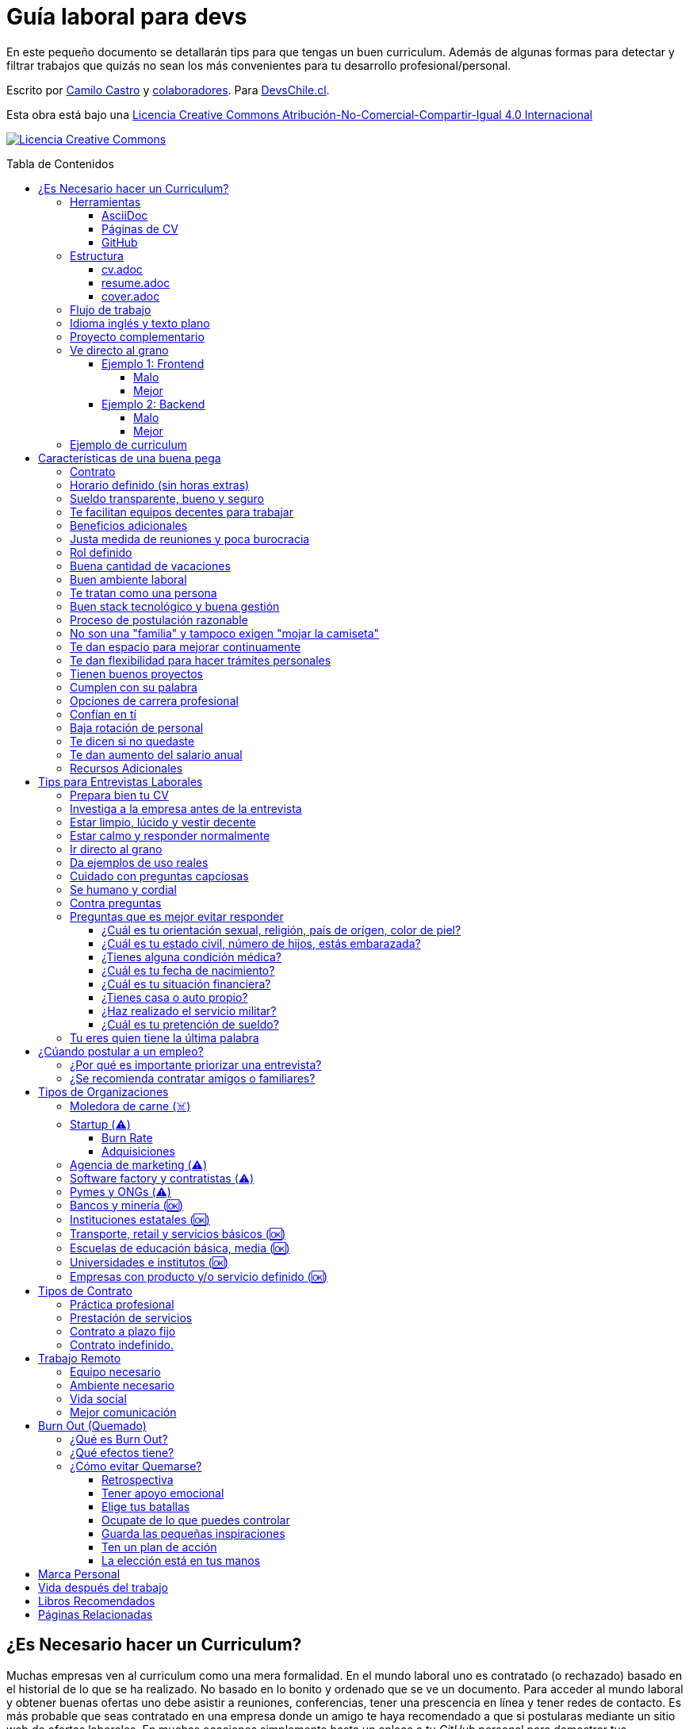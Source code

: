 :toc: macro
:toc-title: Tabla de Contenidos
:toclevels: 99

# Guía laboral para devs

En este pequeño documento se detallarán tips para que tengas un buen curriculum. Además de algunas formas
para detectar y filtrar trabajos que quizás no sean los más convenientes para tu desarrollo profesional/personal.

Escrito por https://ninjas.cl[Camilo Castro] y https://github.com/devschile/guia-laboral/graphs/contributors[colaboradores]. Para https://devschile.cl[DevsChile.cl].

Esta obra está bajo una http://creativecommons.org/licenses/by-nc-sa/4.0/[Licencia Creative Commons Atribución-No-Comercial-Compartir-Igual 4.0 Internacional]

http://creativecommons.org/licenses/by-nc-sa/4.0/[image:https://i.creativecommons.org/l/by-nc-sa/4.0/88x31.png[Licencia Creative Commons]]

toc::[]

## ¿Es Necesario hacer un Curriculum?

Muchas empresas ven al curriculum como una mera formalidad. En el mundo laboral uno es contratado (o rechazado) basado en el historial de lo que se ha realizado. No basado en lo bonito y ordenado que se ve un documento. Para acceder al mundo laboral
y obtener buenas ofertas uno debe asistir a reuniones, conferencias, tener una prescencia en línea y tener redes de contacto. Es más probable que seas contratado en una empresa donde un amigo te haya recomendado a que si postularas mediante un sitio web de ofertas laborales. En muchas ocaciones simplemente basta un enlace a tu _GitHub_ personal para demostrar tus capacidades. Sin embargo,  al tener un documento con un formato correcto y con los datos apropiados aumentas tus probabilidades de destacar frente a otros postulantes.

### Herramientas

Se recomiendan las siguientes herramientas para simplificar el proceso de elaboración de un curriculum.

#### AsciiDoc

Para elaborar estos documentos se recomienda https://asciidoctor.org[AsciiDoc]. Un formato similar a https://guides.github.com/features/mastering-markdown/[Markdown] pero con mayor cantidad de funciones, por ejemplo la generación de una tabla de contenidos automática.

#### Páginas de CV

https://resume.io/[Resume.io], https://www.resumebuilder.com[Resume Builder], https://cvcompiler.com/[CV Compiler], https://novoresume.com/[NovoResume], son sitios web para elaborar curriculums vistozos y coloridos. Es recomendado como un complemento para estos documentos.

Además si deseas herramientas open source puedes probar https://github.com/jsonresume[JSONResume], https://github.com/AmruthPillai/Reactive-Resume[Reactive Resume] o https://github.com/welovedevs/react-ultimate-resume[React Ultimate Resume].

#### GitHub

Facilita la edición y control de versiones de los documentos. Es recomendable que hagas `fork` de este repositorio y lo configures como privado para su posterior edición. Aunque igualmente puedes utilizar otro proveedor o tener un repositorio local. Lo importante es tener los documentos bajo control de versiones.

### Estructura

Para elaborar un curriculum se recomiendan diversos archivos separados por su contexto y función. Los siguientes son las recomendaciones básicas, pero puedes adaptarlo a tus necesidades.

#### cv.adoc

Este archivo es el principal, contiene toda la información de tu experiencia profesional, todo trabajo, evento, certificación, entre otros en que hayas participado debe estar aquí. Debe contener una tabla de contenidos y ser actualizado periódicamente (normalmente a fin de cada mes) incluyendo lo más detallado posible las actividades que haz realizado. Este es el documento maestro que debe ser usado para generar los otros documentos. Esto debe ser por que la memoria es frágil y es conveniente tener una referencia detallada de todo lo realizado para poder explicar mejor los logros alcanzados en el momento de una entrevista.

Para elaborar una tabla de contenidos automática puedes usar:

```adoc
:toc: macro
:toc-title: Tabla de contenidos
:toclevels: 99

# Título del documento

toc::[]

## Sección 1
### Sección 1-a
#### Sección 1-a-b

```

#### resume.adoc

Este archivo es un pequeño resumen del `cv.adoc`. Debe ser adaptado según el trabajo al que se postula. Incluir solamente las actividades relevantes. Se debe actualizar cuando sea necesario. Se recomienda crear un archivo dependiendo del área que se quiera destacar. Por ejemplo un resumen orientado a trabajos para desarrollador iOS puede ser `resume-ios.adoc`. Copiar y pegar la información `cv.adoc` que se necesite y resumirla. Debe contener mínimo una y máximo tres páginas. El Número ideal es de dos páginas.

#### cover.adoc

Este archivo es una referencia personal. Incluye un perfil de lo que buscas como profesional y como podrías aportar a la empresa a la que postulas. Ayuda a las personas que te entrevistarán a determinar si eres un candidato que encaje en su cultura empresarial. Se recomienda tener un `cover.adoc` general y luego crear archivos separados para la empresa que se quiera postular (Ejemplo: `cover-empresa1.adoc`). Se debería investigar los proyectos en que la empresa ha participado y cómo las habilidades que tienes podrían ser usadas para proyectos similares futuros.

### Flujo de trabajo

Muchas personas prefieren utilizar sistemas como https://www.linkedin.com/[Linkedin] o un simple documento `pdf` para elaborar su curriculum. Puede que sean útiles para personas no técnicas, pero si tu tienes las habilidades necesarias para utilizar _Github_, entonces puedes beneficiarte de las herramientas nombradas anteriormente.

El flujo seguiría una serie de pasos similares a lo siguiente: 

. El primero es actualizar el archivo `cv.adoc` constantemente. 
. Al momento de querer cambiar de empresa o proyecto es cuando se debe crear o actualizar el archivo `resume.adoc` y `cover.adoc`. 
. Finalmente se pueden utilizar el comando `$ asciidoctor-pdf cv.adoc` para generar un archivo `pdf` entregable.
. Si se desea se puede actualizar _LinkedIn_ o _Resume.io_ para obtener un formato distinto al posible con _AsciiDoc_.

La utilización de _LinkedIn_ o _Resume.io_ es totalmente opcional, aunque recomendable, para poder tener la información disponible en diferentes formatos o redes sociales.

### Idioma inglés y texto plano

¿Por qué privilegiar texto plano e inglés?. Principalmente por que algunas empresas (normalmente del primer mundo) utilizan herramientas automatizadas para filtrar las postulaciones de los candidatos. Se espera enviar una versión en `pdf` y una versión en texto plano. Utilizando `asciidoc` podemos cumplir ambos formatos fácilmente. El inglés es el idioma que reina el mundo de las tecnologías por lo que tu curriculum debe estar en inglés.

Asegúrate siempre de que algún amigo revise la redacción, gramática y ortografía de tu curriculum antes de enviarlo. Este es un documento que debe ser lo más profesional, pulcro y bien redactado posible.

### Proyecto complementario

Una buena forma de demostrar tus habilidades es elaborar un proyecto personal. En este proyecto personal puedes crear algo común como un sistema de contabilidad, gestión de tareas o bugs, calendario o similares. De esta forma en la entrevista 
puedes mostrarlo y explicar su funcionamiento y por que razón tomaste las decisiones (por que usar tecnología 'x' y no 'z') en su elaboracion. Se recomienda subir el código a *GitHub* y subir un demo del proyecto en forma de aplicación utilizable o al menos un video referencial. 

### Ve directo al grano

Las siguiente recomendación está basada en este https://dev.to/caroso1222/please-stop-doing-this-in-your-resume-2mga[excelente post de dev.to].

Evita rellenar con palabrería innecesaria. Esto puede aplicar a todo, pero en especial medida a tu resumen ejecutivo. El primer párrafo debería decir todo sobre ti en 10 segundos o menos. Destaca que es lo que te hace diferente del resto.

En el papel todos son carismáticos, todos son buenos trabajando en equipo, todos pueden escribir y hablar bien, todos son eficientes y organizados. Cada desarrollador le gusta aprender cosas nuevas. No malgastes el tiempo del lector en verborrea que dice nada sobre tus características únicas.

#### Ejemplo 1: Frontend

##### Malo

> Proactive Frontend developer with a passion for learning new things. Strong team player, highly proactive and very process-oriented engineer. Experienced with Vue and React. Respectful and with great written and communication skills.

##### Mejor

> Frontend developer with experience building client-side webapps on React and Vue. Obsessed for impact, I've shipped under 10 robust React applications for thousands of users worldwide. Backend enthusiast with intermediate knowledge in API design (2 deployed APIs on NodeJS). Occasional tech blogger with more than 10k reads a month. Passionate for pixel-perfect frontend apps.

#### Ejemplo 2: Backend

##### Malo

> Experienced backend developer with great teamwork skills. Problem solver and decision maker with good verbal communication abilities. Experience building apps with Rust and Go. Self-motivated and passionate for making positive impact.

##### Mejor

> Backend developer with 10 years of experience building applications in Rust and Go. Specialized in fault-tolerant, highly-reliable systems. I’ve deployed services in AWS and Azure which scaled to +10 million requests per month. Open source contributor with 300 stars across 6 repositories. Occasional speaker in tech conferences.

Más ejemplos en https://carlosroso.com/please-stop-doing-this-in-your-resume/[Carlos Roso.com]

### Ejemplo de curriculum

Aca esta un _CV_ que te puede servir como referencia para tener un buen formato de curriculum. Es de https://en.wikipedia.org/wiki/Tarah_Wheeler[Tarah Wheeler Van Vlack], una experta en ciber seguridad.

https://user-images.githubusercontent.com/292738/66255233-b8cb1a00-e757-11e9-96f8-7c924417cf2c.png[Ver Imagen de CV Completa] 


## Características de una buena pega

Existen muchas ofertas laborales. Para tener la mejor experiencia posible fíjate en las siguientes características.

### Contrato

Te dan contrato. Aunque sea a plazo fijo. Existen muchas pegas que te piden solo boleteo. Un contrato te protege a ti 
y al empleador. Si por alguna razón no te dan contrato, pide que cualquier cosa que te ofrezcan sea por escrito en un 
correo con acuse de recibo. Esto es para tener pruebas en caso de recurrir a la inspección del trabajo.

### Horario definido (sin horas extras)

Tienen un horario que se respeta. Hay empresas que esperan a que se trabaje por objetivos y cosas por el estilo que pueden alargar las horas del día.

Algunas empresas quizás incluyan en tu contrato el famoso https://www.dt.gob.cl/portal/1628/w3-article-60063.html[Artículo 22 del Código del Trabajo] para hacer que tengas horas extras no remuneradas. Se entiende que a veces se puede quedar un rato adicional para no perder el hilo de la tarea, pero si se llega a tener constantemente maratones es un mal signo.

El _Artículo 22_ simplemente define que puedes trabajar desde https://es.wikipedia.org/wiki/Chimbarongo[Chimbarongo] si lo deseas y de 5 AM a 13 PM si es que es más adecuado para cumplir la labor. Es decir, simplemente te da la posibilidad de cumplir la cantidad de horas semanales establecidas en el contrato con libertad de horario y lugar, sin tener que firmar un libro de asistencias. Algunas empresas abusan de esto exigiendo llegar temprano, pero haciendose los larris a la hora de salida. Si ya cumpliste la cuota semanal de horas pactadas en el contrato, no tienes la obligación de quedarte más tarde. Si te exigen horas extras deberían ser remuneradas adecuadamente (por lo menos el 1.5+ del valor normal por hora). 

Puedes leer este artículo del diario https://elpinguino.com/noticias/135584/Desconocimiento-del-empleador-vulnera-los-derechos-laborales["El Pingüino" de Punta Arenas sobre el _Artículo 22_].

> La falta de instrucción acerca del _Artículo 22_ del Código del Trabajo, por parte de empleadores y trabajadores, decanta en una vulneración de los derechos de estos últimos, que no se denuncia. Caldo de cultivo para que empresarios la utilicen con la intención de no pagar horas extras, ni excesos en la jornada de trabajo.

Los horarios usualmente son de 8 a 9 horas (45 horas semanales máximo). Con alguno de estos formatos (hora almuerzo incluida).

- 8:30 - 17:30 hrs. (Normalmente en pegas del gobierno)
- 9:00 - 18:00 hrs. (El usual)
- 9:00 - 19:00 hrs. (El más exigente)
- 9:00 - 17:00 hrs. (Excelente).
- 11:00 - 17:00 hrs. (Best. Life First).

Los días de la semana son de Lunes a Viernes (5 días). Si te obligan a trabajar sábado (6 días) consideralo una bandera roja (red flag). Hay algunas buenas pegas que solo te hacen trabajar 4 días (te pagan 5), ya que el quinto día lo puedes usar para hacer trámites (como ir al médico), estudiar o simplemente como un fin de semana más largo (y tener mejor descanso para ser más productivo).

Existe un movimiento llamado https://github.com/996icu/996.ICU/blob/master/i18n/es_MX.md["996 UCI (Unidad de Cuidados Intensivos)" (_996 ICU_)]. Debido a algunas empresas adoptaron un horario que empieza a las 9 horas y termina a las 21 horas (9 de la tarde), 6 días por semana. Esto claramente es un abuso y no deberías permitir horarios como esos en tu contrato. 

Puedes leer este artículo de https://www.genbeta.com/desarrollo/cultura-996-startups-chinas-a-programadores-workaholic[GenBeta] respecto al tema.

> A pesar de los estudios que muestran que pasar más horas en el trabajo no mejora ni la productividad ni la creatividad, los mitos sobre el trabajo extremo siguen triunfando entre esa élite de expertos en tecnología.
> Por el otro lado, nos encontramos que los programadores cansados, trabajando fuera de su horario laboral, son un auténtico problema al desarrollar un trabajo más descuidado y menos concentrado. Pueden introducir errores más frecuentemente y sus soluciones son más costosas de arreglar. 

También https://academic.oup.com/aje/article/169/5/596/143020[este estudio] y este post de https://signalvnoise.com/posts/902-fire-the-workaholics[David Heinemeier Hansson].

> Los trabajadores que dedican 12 o más horas acabarán quemándose pronto. Nadie puede soportar ese ritmo sin sufrir mental o físicamente. Probablemente, todo ello ocurrirá en el peor momento, tanto para el individuo como para la compañía. Por ello es necesario una cultura fuerte a nivel de compañía para equilibrar la vida laboral y personal.

### Sueldo transparente, bueno y seguro

Muchas ofertas laborales no incluyen sueldo por que desean pagar menos, tratando de encontrar personas con poca experiencia que no sepan como negociar. Busca ofertas con un sueldo definido y claro, de esta forma podrás comparar con otras ofertas
y definir si es suficiente para tus necesidades y expectativas. También debe ser claro las fechas de pago, hay empresas que no tienen seguridad de cuándo te pagarán ni en qué condiciones.

Las modalidades de pago usualmente son mensual, quincenal o semanal (la mejor, estilo USA). Si se comprometen a pagar en una fecha y no lo cumplen, no debería pasar más de una semana para que paguen. Caso contrario es mejor buscar una empresa más predecible con los pagos. Las deudas, el arriendo, las cuentas de gastos básicos necesitan pagarse y no te esperarán si no tienes dinero. Esto puede pasar normalmente en Startups que dependen de inversionistas para tener fondos y que no te puedan asegurar una fecha predecible.

Un sueldo de una buena pega promedia los _$2.000 USD_ o más (sobre un millón de pesos chilenos) en Santiago.

### Te facilitan equipos decentes para trabajar

Algunas empresas esperan a que tu traigas tu computador para trabajar. Esto es viable solo si en el contrato se especifica que ellos se harán cargo por si el equipo sufre daños, hurto o similares en el recorrido de pega - casa, casa - pega y además incluya un bono por fatiga de material en el sueldo. Cada empresa debe facilitar un equipo con características decentes para trabajar, no una máquina lenta que apenas pueda correr windows 10.

### Beneficios adicionales

No es obligatorio pero que ofrezcan beneficios como salud, plan dental, gimnasio, educación, convenios, entre otros. Da a entender que la empresa desea que sus colaboradores esten bien y contentos.

### Justa medida de reuniones y poca burocracia

Las reuniones y el papeleo deberían estar controlados a un nivel razonable. Tener un exceso de reuniones (y en algunos casos muchas veces en el mismo día) puede afectar tu nivel de productividad. Si tu labor es mas técnica que gestión, tu cantidad y duración de reuniones debería ser relativamente liviana en el día y la semana.

### Rol definido

Muchas empresas buscan a un maestro chasquilla que haga de todo un poco. Principalmente para ahorrarse el tener que contratar a más de una persona para distintos roles. Que tu puedas y tengas conocimientos en distintas áreas no significa que la empresa
pueda ahorrar dinero al darte mayor responsabilidad. Por lo menos que el sueldo sea acorde al nivel de responsabilidad que tendrás. De preferencia que el trabajo que debas realizar sea dentro de tus capacidades y que te sea beneficioso para tu desarrollo profesional. Se estratégico y no hagas trabajos que no te sirvan personal o profesionalmente.

image:https://user-images.githubusercontent.com/292738/76155776-be92a600-60cf-11ea-8943-3434d4516c3f.png[Bruce Lee]

### Buena cantidad de vacaciones

Dos semanas es muy poco. Procura obtener una buena cantidad de días para descanso.

### Buen ambiente laboral

Un ambiente laboral adecuado es donde puedas estar tranquilo trabajando y ser productivo. Si tienes el infortunio de estar en una Open Office (Oficina Abierta) por lo menos que te faciliten espacios para trabajar concentrado sin distracciones. 

Hay empresas que les gusta realizar actividades para "team building". Como peleas de pistolas nerf, bailes coreografiados a mitad de la jornada, tener la oficina llena de juguetes o videojuegos (que en algunas nadie usa por que si lo hacen los miran feo), etc. 

Cada empresa esta en su derecho de realizar las cosas como mejor consideren, pero si luego te amonestan ya que te atrasaste porque te obligaron a ir a la charla motivacional, el asunto se convierte en una piedra que te impide realizar bien tu labor.

No deberías ser obligado a participar en eventos de empresa sin sentido, o tengan un código de vestimenta donde requieran usar ropa con la marca de la empresa. Participa solamente si puedes y quieres.

Si es posible pasa un rato en sus oficinas y ve si el ambiente laboral es compatible con lo que tu esperas y quieres. De preferencia que exista una modalidad remota para que puedas liberarte del requisito de viajar todos los días.

### Te tratan como una persona

Empresas donde tus ideas van a parar a */dev/null*, o que la química entre colegas no es la más adecuada, deberían ser omitidas. Procura que la empresa tenga canales de retroalimentación donde puedas ser escuchado y tus camaradas sean respetuosos de tu individualidad y características únicas.

### Buen stack tecnológico y buena gestión

Utilizan metodologías y tecnologías modernas, además de buenas prácticas de gestión de proyectos. Existen empresas que utilizan tecnologías o metodologías ultra viejas que muy pocos usan en la actualidad. Participar en proyectos con viejas herramientas puede causar de que no obtengas el developer experience (DX) que las nuevas ofrecen. Además pueden tener un código legacy importante que no sea el más ordenado o documentado para trabajar. La principal desventaja es que pierdes el potencial de aprender nuevas y mejores herramientas para resolver los problemas.

Si la empresa utiliza buenas prácticas de gestión de proyectos no habría necesidad de horas extras. Si no gestionan bien sus proyectos habrá un caos y estrés generalizado. 

Procura que la empresa tenga un eco-sistema ordenado, moderno y que te provoque felicidad trabajar en esas condiciones y con esas tecnologías y metodologías.

### Proceso de postulación razonable

Puede que algunas empresas tengan un proceso de selección muy elaborado, con distintas fases y entrevistas tanto técnicas como psicológicas. Algunas empresas incluso usan sistemas como pruebas de pizarrón. Lo importante es que sea razonable en términos de tiempo y esfuerzo necesario.

Una modalidad usada en algunos lados es solicitar la elaboración de un proyecto pequeño. Este proyecto no debería tomar más allá de un par de horas (si es que es para la casa) o un par de minutos (si es que es presencial). Cuidado con algunas empresas que utilizan estos proyectos como una forma económica de crear sus productos.

### No son una "familia" y tampoco exigen "mojar la camiseta"

Las empresas que utilizan el concepto de _"familia"_ para describir a su organización, son peligrosas. Una familia no tiene contratos, sueldos ni horarios definidos. Una familia tiene vínculos afectivos que van más allá de simple colaboración laboral. Para tu familia y tus seres queridos tu puedes llegar a realizar sacrificios por lograr un objetivo que los beneficie. Evita empresas que se definan como una familia, por que puede que te engañen para que trabajes más allá de lo acordado en el contrato y realices sacrificios que puedan afectar negativamente a tus seres queridos.

Si te piden _"mojar la camiseta"_ y similares, es una gran advertencia de que la empresa puede ser super tóxica. Uno debe realizar su labor lo mejor posible dentro de los límites establecidos como razonables y dentro del contrato. La empresa nunca "mojará la camiseta" por tí, si llegan tiempos de vacas flacas no dudará en cortar cabezas para ahorrar dinero.

### Te dan espacio para mejorar continuamente

Te dan espacio para que puedas asistir a eventos, capacitaciones u otras iniciativas para que seas mejor profesional. No es necesario que te financien las cosas pero por lo menos que sean lo suficientemente flexibles para compatibilizar las actividades trabajo - desarrollo personal/profesional.

### Te dan flexibilidad para hacer trámites personales

Si tienes que cumplir con horario de oficina y debes asistir a una, muchas veces se tendrá que hacer algún trámite o reunión especial que deba ser realizada en "horarios de oficina". La empresa debería ser lo suficientemente flexible para acomodarse a estos compromisos personales.

### Tienen buenos proyectos

Hay empresas que aceptan cualquier tipo de proyecto, no importando si son éticamente cuestionables o poco factibles técnica o económicamente. Si el proyecto que te encontrarás realizando se convierte en una https://en.wikipedia.org/wiki/Death_march_(project_management)[Marcha de la muerte], no te sirve para seguir creciendo profesionalmente, o no es compatible con tu postura ética - moral, procura salir de ahí lo más pronto posible.

Hay proyectos que se realizan y sus productos o servicios nunca son utilizados realmente. Esto afecta negativamente la moral de las personas por que todo su tiempo y esfuerzo se percibe como desaprovechado. Si constantemente te encuentras realizando proyectos que al final son desechados o poco aprovechados, quizás es mejor buscar un lugar nuevo donde exista una real retribución e impacto para tus esfuerzos.

### Cumplen con su palabra

Procura que cualquier oferta o promesa que se realice durante tu estadía dentro de la empresa sea cumplida. Muchas veces ofrecen aumento de sueldo, días libres o alguna cosa como una pizza, para luego olvidarse y aplicar https://en.wikipedia.org/wiki/Gaslighting[Gaslighting]. Si la oferta es importante siempre pide correo con acuse de recibo para tener respaldo y así evitar cualquier malentendido u olvido.

### Opciones de carrera profesional

En la antigüedad las personas trabajaban en una sola empresa durante muchos años, incluso jubilándose o heredando el puesto de trabajo a la siguiente generación de su familia. Hoy en día la situación en más volátil y tener un mismo empleo por varios años (más de dos) es poco usual. De todas formas hay empresas que ofrecen un trayecto de carrera profesional donde se puede escalar y realizar labores con mayor responsabilidad (y remuneración). Esta situación no es para todos los gustos, pero si deseas tener un trabajo estable por largo tiempo, que la empresa te permita subir en la jerarquía con los años, te de capacitación y estabilidad laboral, es atractivo para algunos.

De todas formas siempre es recomendable tener un plan B, teniendo una pequeña empresa o alguna forma de ingreso que no dependa de un solo empleador, ya que las condiciones del mercado o gerencia pueden cambiar brúscamente y eso signifique tu despido.

### Confían en tí

No te hacen https://en.wikipedia.org/wiki/Micromanagement[Micromanagement]. Confían en tu criterio para tomar decisiones sobre cómo resolver mejor los problemas y tareas. También sobre tus habilidades para ordenar tus tiempos y cumplir los objetivos pactados.

### Baja rotación de personal

Si notas que las personas vienen y se van muy seguido. Tienen una alta rotación. Esto son indicadores de un ambiente perjudicial. Las buenas empresas tienen personas que han estado en su cargo por mucho tiempo, incluso varios años, ya que sienten que es un buen lugar para trabajar.

### Te dicen si no quedaste

Algunas empresas aplican https://en.wikipedia.org/wiki/Ghosting_(relationships)[Ghosting] después de postular. Es decir no sabes si quedaste o no, pierdes todo contacto con ellos. Esto es perjudicial para las personas ya que pueden emocionalmente ser afectadas o rechazar otras oportunidades esperando la respuesta. Lo ideal es que la empresa te de un plazo razonable de espera para saber si fuiste seleccionado para el puesto de trabajo y te avise apropiadamente si no quedaste. Como norma general si no recibes respuesta después de una semana de postular, asume que no quedaste y se debe buscar una mejor empresa.

### Te dan aumento del salario anual

Aumentan tu salario para acomodarse al https://www.ine.cl/estadisticas/economia/indices-de-precio-e-inflacion/indice-de-precios-al-consumidor[Índice de Precios al Consumidor] de cada año (o mejor). En promedio la inflación sube un 3% cada año. Lo que significa que puedes comprar menos cosas por la misma cantidad de dinero. Si tu salario no se ajusta con la inflación, quiere decir que cada año tu trabajo vale menos. Ten en consideración esto al momento de firmar el contrato.

### Recursos Adicionales

https://dev.to/cubiclebuddha/4-signs-your-job-is-beyond-repair-341h?utm_source=additional_box&utm_medium=internal&utm_campaign=regular&booster_org=[4 signos de que tu trabajo se pudrió].

## Tips para Entrevistas Laborales

En la https://beerjs.cl/santiago[Beer.JS Santiago] de Octubre del 2019, *Jorge Epuñan* nos compartió sus tips para entrevistas laborales. Pueden verlo acá (Comienza en el minuto 32). https://youtu.be/wB79gsTfmZY?t=1976[Video de BeerJS Santiago Octubre 2019]. https://www.beerjs.cl/santiago/oct2019/[Presentación].  https://github.com/beerjs/santiago/issues/88[GitHub].

### Prepara bien tu CV

Sigue las instrucciones mencionadas al principio de este documento y elabora un curriculum enfocado al trabajo que deseas realizar. La idea no es mandar un curriculum genérico, si no uno específico y focalizado.

### Investiga a la empresa antes de la entrevista

Haz una pequeña investigación sobre la empresa antes de asistir a la entrevista. Responde a estas preguntas: ¿Qué hacen?, ¿Desde cuándo existen?, ¿Cuál es su historia y evolución?, ¿Qué productos tienen y que cosas más te llaman la atención sobre estos?. 

También lograr conseguir un contacto que te pueda dar mayor información sobre la vida dentro de la empresa. Preguntar sobre el ambiente laboral, si estan cansados, el manejo de proyectos, si son consecuentes con lo que dicen en la oferta laboral.

Lo importante es conocer la empresa para determinar si eres compatible y deseas estar trabajando ahí. Quizás la empresa tuviese mala reputación en la antigüedad, pero afortunadamente han cambiado para mejor. Solo lo sabrás si haces una investigación apropiada.

### Estar limpio, lúcido y vestir decente

No es necesario ir super formal (a menos que la empresa lo requiera). Procura ir ordenado y limpio, con ropa que usarías normalmente en tu día a día. La recomendación es semi formal para ir a la segura, pero eso dependerá de cada uno.

Si la entrevista es online procura estar limpio, ordenado y vestido como si estuvieras presencial. 

La imagen personal si bien no es un factor decisivo, si ayuda en los momentos de la entrevista. Esta más que claro añadir que se debe estar sin sustancias como alcohol, drogas u olores fuertes (como el cigarro) en el momento de la entrevista. Si por ejemplo tienes una medicación que causa somnolencia o alguna alteración notable, es mejor que programes la entrevista cuando no estes afectado por esos medicamentos.

### Estar calmo y responder normalmente

Hablar muy rápido y estar nervioso no ayuda a comunicar bien tus ideas. Esto puede jugar en contra por lo que intenta transmitir seguridad y tranquilidad al momento de hablar. Puedes intentar realizar una meditación y ejercicios de respiración para lograr relajarte antes del momento de conversar.

Si es en otro idioma como Inglés, procura modular apropiadamente para que se entienda lo más bien posible. Evita utilizar palabras inventadas, trata de usar algun sinónimo o describir lo que hace, si no sabes que palabra usar.

Lo importante es que te puedan entender.

### Ir directo al grano

No te des vueltas al contestar una pregunta. Responde lo que te preguntaron de forma sucinta. Dar demasiados detalles puede que te quite tiempo de temas más importantes.

### Da ejemplos de uso reales

Si te preguntan sobre alguna tecnología, puedes contar alguna experiencia personal dónde fue usada y tengas una opinión más cercana al mundo real. Con eso puedes demostrar experiencia y proactividad.

### Cuidado con preguntas capciosas

Son preguntas no relacionadas al rubro que están enfocadas a sacarte de tu zona de confort. Idealmente para evaluar tus capacidades de adaptarte a situaciones nuevas o algún otro tipo de medición de habilidades blandas.

Ejemplo: ¿Cómo se llama mi abuelita?. Para responder a esta pregunta habría que realizar preguntas investigativas como: ¿Paterna o materna?, ¿Cúales son tus apellidos? y ese tipo de cosas para evaluar tus capacidades cognitivas y de resolución de problemas.

### Se humano y cordial

Responder todo de forma fría, cortante o simplemente falto de calor humano, no te suma muchos puntos. Intenta contar alguna anécdota (relacionada) o ser lo más cercano y cordial posible.

### Contra preguntas

Como haz realizado tu labor investigativa puedes hacer preguntas para saber un poco más de la empresa. Normalmente relacionadas al negocio más que a lo técnico. Ejemplos: ¿Cómo es el modelo?, ¿Cómo generan ingresos?, ¿Cuál fue el ingreso neto del último período contable?, ¿Cuántos son en el equipo dev, cómo se organizan?, ¿Qué clientes tienen?. Todo eso te va a hacer una mejor idea de adonde podrías llegar y si aceptarías el empleo. 

Pregunta sobre cómo funciona todo el proceso, cuántos pasos son y cuánto tomaría en tiempo total.

### Preguntas que es mejor evitar responder

Durante la entrevista te pueden hacer preguntas un poco incómodas y rozando la ilegalidad. Ten en consideración que cualquier información personal que entregues puede ser usada para perjudicarte a nivel de sueldo, contrato o alguna otra arista. Evita dar información que la empresa pueda usar para discriminarte por motivos no relacionados a la capacidad de desarrollar la labor.

#### ¿Cuál es tu orientación sexual, religión, país de orígen, color de piel?

Demasiado personal. No debería importar para realizar el trabajo.

#### ¿Cuál es tu estado civil, número de hijos, estás embarazada?

Tampoco debería importar para realizar la labor. Este tipo de información solo se debería conversar al momento de firmar el contrato si es que existen beneficios para cargas familiares. Algunas empresas pueden discriminar a personas casadas y con hijos por que puede indicar que no estarán dispuestos a trabajar horas extras ya que tienen asuntos más importantes como atender a su familia.

#### ¿Tienes alguna condición médica?

Las condiciones médicas son asuntos privados. Si estas lo suficientemente saludable para ejercer la labor, no debería haber problemas. Si existe algún beneficio que te ayude con tu condición entonces puedes dar esa información después de firmar el contrato.

#### ¿Cuál es tu fecha de nacimiento?

Muchas personas dan a conocer fácilmente su fecha de nacimiento. Lo que les permite a la empresa discriminar por edad. Es razonable pedir la edad para ciertos trabajos, pero en la mayoría no se justifica. Hay empresas que se aprovechan de los jóvenes y solo contratan a personas de ese rango etareo, por ser más manipulables y que acepten condiciones injustas o tóxicas.

#### ¿Cuál es tu situación financiera?

A la empresa no le debería importar si eres millonario o si tienes muchas deudas. Esta es información confidencial, lo que hagas con tu dinero es asunto tuyo. Algunas empresas pueden aprovecharse de esta información para darte condiciones más adversas de trabajo por que saben que necesitas el dinero y no te irás fácilmente.

#### ¿Tienes casa o auto propio?

Igual que la situación financiera no debería importar. El auto solamente si es que es necesario para el trabajo, caso contrario es mejor evitar responder. Lo mejor es solamente responder si se tiene licencia de conducir, si es que el trabajo lo amerita.

#### ¿Haz realizado el servicio militar?

A menos que estes postulando a una institución castrense, esto no debería importar.

#### ¿Cuál es tu pretención de sueldo?

Intenta no dar pretensiones de sueldo, menos decir cuanto ganas en tu actual empleo. Siempre tratarán de bajar a lo mínimo, con los tips anteriores puedes saber si la empresa es de este tipo o valora al empleado por lo que entrega al negocio, no cuantas líneas de código hace al día de 9 a 18 hrs.

Dado lo anterior, espera una oferta. Si no lo ves posible, ahi recién da lo que esperas ganar por lo mismo anterior. Si averiguaste de gente de adentro de la empresa podrás saber el rango en que andan los sueldos.

Cómo regla general siempre cobra un poco más de lo que ganabas en un trabajo anterior, por lo menos un 30% más.

Normalmente las pretenciones de sueldo se piden para descartar a los postulantes en primera instancia. Es mejor dejar estar pregunta al final del proceso para demostrar realmente lo que uno puede aportar a la empresa.

### Tu eres quien tiene la última palabra

Escoge dónde quieres trabajar. Que el trabajo no te elija a ti. Hay abundancia de oportunidades y tienes el privilegio de tener la decisión.

## ¿Cúando postular a un empleo?

Muchas ofertas laborales tienen exigencias muy altas. Te piden conocer 50 tecnologías y 10 años de experiencia en frameworks que llevan como máximo 3 años en el mercado. Esto es así por que muchas de las ofertas laborales fueron creadas por el equipo de recursos humanos (un humano no es un recurso, es una persona).

Como regla general si tienes capacidades en al menos 3 tecnologías de las que mencionan, puedes postular. Todas las demás las puedes aprender en el camino durante el trabajo, si es que alguna vez son utilizadas.

Lo importante es que intentes contactar a la empresa directamente, más que pasar por reclutadores o intermediarios. Busca la página web de la empresa y utiliza su formulario de contacto, agenda una reunión y demuestra que eres idóneo para el desafío.

### ¿Por qué es importante priorizar una entrevista?

Tu currículum es un texto que por más bonito que sea, siempre le faltarán detalles que solamente puedes contar en persona. Por ejemplo en un empleo anterior te contrataron por frontend, pero durante el camino también metiste mano en backend y diseñaste soluciones más allá de lo que estaba en tu perfil al ingresar. ¿Cómo podrán saber esto si en tu cv solo pusiste que eras frontend?.

Algunas empresas te podrían descartar si no conoces tecnología a, b, c. Pero tal vez tu les puedas demostrar que si puedes aprender rápido. Pero si no agendas reunión para convencerlos y saltarte el proceso de selección automático que descarta solo por criterios arbitrarios, no podrás tener esa oportunidad.

### ¿Se recomienda contratar amigos o familiares?

En el caso en que tú seas quien busque personas para contratar. Trabajar con amigos o familiares cercanos es un arma de doble filo. Si tienes un proyecto o empresa y contratas sus servicios, puede haber acuerdos implícitos. Básicamente puedes causar la ruptura de tu círculo de amigos y familiares cercanos, por ejemplo si no son las personas idóneas para la labor y debes despedirlas. No todas las personas pueden separar relaciones laborales con personales.

## Tipos de Organizaciones

En el mundo de las tecnologías hay distintos tipos de organización que te puedes topar. Unas son buenas y otras es mejor evitar.

La siguiente tabla muestra el nivel de riesgo de padecer burn out, marchas de la muerte, problemas de gestión, malos pagos o francamente una mala experiencia laboral.

[width="15%"]
|=======
| *Emoji* | *Descripción*
|☠️ | Alto riesgo. Evitar.
|⚠️ | Riesgo considerable. Investigar y meditar antes de tomar la decisión.
|🆗| Riesgo Aceptable. La mayoría de las empresas tendrán condiciones aceptables.
|💖| Excelente lugar. Si logras entrar a una empresa así, serás muy afortunado.
|=======

Independiente del riesgo, todas pueden sufir de malas prácticas laborales por lo que siempre se debe estar atento y velar por que se cumplan la mayor cantidad de características de una buena pega posible.


### Moledora de carne (☠️)

Esta empresa se dedica a la subcontratación. Clientes vienen y les piden personal para elaborar un proyecto. Normalmente no tienen muy buenas prácticas y tu sueldo no será el mejor (aunque ellos cobrarán mucho más). El contrato será con la moledora y no con la empresa a la cual realizas el proyecto. Usualmente te tocan proyectos cachos que nadie más quiere hacer con tecnologías, plazos o condiciones antiguas y adversas. Alta probabilidad de https://en.wikipedia.org/wiki/Occupational_burnout[Burn Out].

Se les dicen moledoras de carne por que te exprimen cada gota de sudor y sangre de ti, para que finalmente te desechen si ya no soportas las condiciones tóxicas de su ambiente.

Hay empresas de subcontratación decentes, pero tienes que hacer un proceso de investigación correspondiente antes de aceptar ingresar a ese tipo de empresas.

*¿Necesitas título para trabajar aquí?*

La mayoría de las moledoras trabajan con clientes que exígen ciertos requisitos. Si tu los cumples te podrán asignar al proyecto aunque no tengas título. Pero mientras más títulos y certificaciones tengas, más dinero le podrán cobrar al cliente, por lo que si deseas trabajar en este tipo de organización procura tener buenas certificaciones y estudios.

### Startup (⚠️)

Empresas que tienen poco capital y experiencia en el mercado. Alto riesgo. Normalmente dependen de algún fondo como Corfo o de inversionistas. Alta probabilidad de que te paguen poco o nada. Muy inestables ya que dependen de factores ajenos a su control (como que su producto sea un éxito, inversionistas den más dinero). Probablemente te ofrezcan un porcentaje de la empresa a cambio de un sueldo ínfimo o cosas como pizza, cervezas y oficinas "entretenidas". No es recomendable aceptar este tipo de ofertas, ya que la mayoría de las startups perecen en los primeros años.

También suelen tener roles poco definidos y se deba realizar labores ajenas a tu área. También la posibilidad de marchas de la muerte seguidas para cumplir los caprichos de los inversionistas y las postulaciones a fondos.

Investigar y evaluar si trabajar en estas condiciones vale la pena. De preferencia buscar Startups con una liquidez ya consolidada para evitar problemas al recibir sueldos.

#### Burn Rate

Una cosa que debes saber y tener presente es el _Burn Rate_ de la Startup. Básicamente es la comparación de cúanto dinero existe en las arcas de la empresa versus cúanto dinero se quema mensualmente para mantenerla a flote. Mientras más alto sea el _Burn Rate_ más rápido la empresa se quedará sin dinero y deberá buscar inversionistas o formas de generar ingresos. Si la empresa no te da esta información actualizada y de forma constante considéralo como una _red flag_. Las personas tienen derecho a conocer y poder planificar su situación laboral con tiempo, si es que la organización da indicios de no poder seguir funcionando.

#### Adquisiciones 

Una gran parte de las _Startups_ tiene por objetivo ser compradas por empresas más grandes. Ten en consideración de que las condiciones de compra pueden no favorecerte. Si la empresa es adquirida por otra, la nueva empresa no está obligada a darte ningún tipo de compensación y puede despedirte sin aviso. Ten siempre en bandeja una alternativa laboral y colchón de ahorros para mantenerte a flote si pierdes el trabajo.

*¿Necesitas título para trabajar aquí?*

Normalmente las startups tienen tan poco presupuesto que cualquier persona que pueda hacer el trabajo es aceptada. Idealmente procura conocer bien las herramientas y prepárate para aprender de muchas áreas distintas. Trabajar para startups es ideal para personas que deseen armar su propia startup en el futuro, si son afortunados, tendrán buenas experiencias y podrán conocer las distintas áreas del negocio, hacer contactos y los requisitos para tener una empresa propia.

### Agencia de marketing (⚠️)

Estas empresas se dedican a realizar sistemas para campañas publicitarias o apoyo a estas. Páginas webs, captación de usuarios y sistemas de análisis de campañas son proyectos comunes. El principal drama son los plazos extremadamente acotados (2 a 3 semanas) para sistemas completos. El burn out es muy probable y la calidad del software que se realice debido a estos plazos es cuestionable.

Antes de entrar a una agencia procura que cumplan con un buen stack tecnológico y de gestión de proyectos. Con sueldos apropiados. Mucha de estas agencias utilizan la técnica de contratar prácticantes universitarios y elaborar todos los proyectos con una alta rotación de personal. Su prioridad es cumplir con lo que se le prometió al cliente, con el menor plazo y coste posible.

Haz una buena investigación y obtención de referencias antes de entrar.

*¿Necesitas título para trabajar aquí?*

Al igual que las startups, las agencias no le dan mucha importancia al título que se tenga, mientras el trabajo pueda cumplirse a tiempo y con la menor cantidad de defectos posibles. Idealmente conocer sobre marketing, copywriting, usabilidad y diseño ayuda.

### Software factory y contratistas (⚠️)

Similar a la agencia de marketing, existe la fábrica de software. Se diferencian por que su foco no es la publicidad, pero si la elaboración de sistemas de software. Ten cuidado ya que muchas al igual que la agencia, prioriza plazos cortos y bajos costos frente a la calidad del software y la calidad de vida de las personas. Las empresas contratistas normalmente tienen a uno o varios clientes a los cuales les ofrecen servicios de desarrollo y soporte. Los clientes normalmente son bancos, retail o instituciones de servicios públicos.

Haz una buena investigación antes de entrar sobre sus prácticas laborales, sueldos e historia.

*¿Necesitas título para trabajar aquí?*

También puedes entrar a este tipo de organización si no tienes un título. Aunque se prefieren a las personas con estudios formales. Normalmente realizan una prueba técnica antes de entrar. Se recomienda conocer bien un área como frontend o backend.

### Pymes y ONGs (⚠️)

Las pequeñas y medianas empresas u organizaciones no gubernamentales pueden variar en los sueldos y proyectos que pueden ofrecer. Todas necesitan servicios informáticos para gestionar mejor sus organizaciones. Investiga bien si el sueldo ofrecido cumple tus necesidades, o si la causa de la ONG te motiva a ayudarlos.

*¿Necesitas título para trabajar aquí?*

Similares a la startup, estas organizaciones les interesa más una persona que puede realizar el trabajo que una que solo tenga título. Son recomendables para personas que deseen practicar sus habilidades y elaborar proyectos con una causa más elevada.

### Bancos y minería (🆗)

En los bancos y otras instituciones financieras o mineras te puedes encontrar con tecnologías del año de la cocoa (sistemas legacy como https://es.wikipedia.org/wiki/AS/400[AS400], https://es.wikipedia.org/wiki/COBOL[Cobol], https://en.wikipedia.org/wiki/Visual_Basic[Visual Basic 6], https://en.wikipedia.org/wiki/DBase[Dbase], https://en.wikipedia.org/wiki/Sybase[Sybase]). Pero también (dependiendo del banco) prácticas y tecnologías más modernas. Los bancos suelen trabajar con tecnologías en las cuales una empresa internacional como Oracle, IBM, Microsoft, SAP, ofrece soporte técnico y capacitación. Pagan millonarias sumas por licencias.

El riesgo que tiene esta empresa es quedarse estancado con tecnologías empresariales. Ofrecen relativa estabilidad pero tienen prácticas como vestir formal que poco a poco se estan diluyendo. Ve a este tipo de empresas si deseas dar mantención a sistemas antiguos y una estabilidad laboral con sueldos aceptables, pero proyectos quizás menos entretenidos.

La mayoría requiere de título universitario en el área informática o relacionado, para ser aceptado.

Burocracia considerable.

*Tecnologías recomendadas para aprender*: _Java, Oracle DB, Cobol, .NET, SAP, Gestión de Proyectos_.

*¿Necesitas título para trabajar aquí?*

Generalmente sí. Priorizan personas con un título universitario formal. Ojalá con magister o doctorado.

### Instituciones estatales (🆗)

Instituciones como Hospitales, Cámara de Diputados, Registro civil y otros relacionados. Cuentan con departamentos de informática. Las principales labores son soporte técnico (reparar computadores, redes y equipos de oficina, gestionar sistemas de información, dar asesoría técnica a los usuarios). Gran parte de sus sistemas son elaborados por contratistas, el desarrollo interno no es mucho (aunque depende de cada institución).

El título universitario puede ser opcional, sin embargo tener uno puede significar la diferencia entre ganar el sueldo mínimo y tres veces más. Ya que las remuneraciones están basadas en grados y un título da muchos puntos para mejorar el grado.

Usualmente dan contratos a plazo fijo y reemplazos antes de darte un cupo definitivo. Una vez que tienes contrato indefinido puedes tener pega por muchos años. Pero igualmente puedes estar años esperando ese cupo.

Los sueldos no son los mejores, pero si se puede hacer carrera y subir el sueldo con los años y estudios.

Mucho de los procesos ya están pensados, la burocracia es alta. 

*Tecnologías recomendadas para aprender*: _Gestión de proyectos, Análisis y Diseño de Sistemas, Base de datos, .NET, Java, PHP_.

*¿Necesitas título para trabajar aquí?*

Generalmente sí, es conveniente tener un título universitario para ganar más dinero.

### Transporte, retail y servicios básicos (🆗)

Similares a los Bancos e Instituciones Estatales. Las empresas de servicios básicos como agua, luz, gas, internet o de retail como Fallabela o aerolíneas como LAN, cuentan con sistemas legacy y alguno que otro proyecto con nuevas tecnologías. Muchas veces conviene más ser contratista de estas empresas a ser contratado directamente. La recomendación es trabajar como empleado un par de años para conocer su ambiente, además de tener contactos y luego fundar una empresa que les brinde servicios adaptados a sus necesidades.

*¿Necesitas título para trabajar aquí?*

Similar a software factory, los bancos o instituciones estatales.

### Escuelas de educación básica, media (🆗)

Al igual que con las instituciones estatales, las escuelas de educación básica y media tienen un área informática. Normalmente dedicada a la gestión de los equipos computacionales y solución de problemas de los usuarios. Quizás tengan sistemas para la gestión de notas, página web y otros como https://moodle.org/[Moodle]. Los sueldos no son muy elevados (dependiendo del lugar), pero tiene el plus de estar aportando en hacer una diferencia en la vida de los jóvenes.

Si deseas hacer clases o participar en un proyecto educativo quizás este tipo de organización sea para ti. No es necesario tener un título relacionado a la informática, pero si sería de mucha ayuda uno relacionado a la educación.

*Carrera recomendada*: _Pedagogía en Matemáticas y Computación_ (http://portal.beneficiosestudiantiles.cl/becas-y-creditos/beca-vocacion-de-profesor-pedagogias-bvp-pedagogia[Usa la beca vocación de profesor]).

*¿Necesitas título para trabajar aquí?*

Podrías entrar como servicio técnico con un par de certificaciones técnicas. Aunque si deseas hacer clases, una carrera o magíster en docencia es de ayuda.

### Universidades e institutos (🆗)

En las universidades se puede trabajar como profesor (de preferencia con un magister en educación) o como miembro del equipo de TI. Las labores son similares a una escuela de educación media y organizaciones estatales. Existen algunas universidades que tienen áreas de investigación y desarrollo que también se puede participar, como por ejemplo el http://www.cmm.uchile.cl/[Laboratorio Nacional de Computación de Alto Rendimiento (NLHPC)].

*Estudios recomendados*: Magíster en Matemática, Física, Estadísticas, Astronomía, Docencia, Python, https://www.lpi.org/our-certifications/exam-101-objectives[Certificación LPIC], https://www.cisco.com/c/en/us/training-events/training-certifications/certifications/associate/ccna.html#~overview[Certificación CCNA].

*¿Necesitas título para trabajar aquí?*

Similar a la educación media e instituciones estatales.

### Empresas con producto y/o servicio definido (🆗)

Normalmente comenzaron como una Startup, pero llevan más de 5 años y tienen una buena salud financiera. Su producto o servicio es rentable y tiene ingresos constantes. Entra a esta organización si te gusta el servicio o producto que tienen y te vez aportando a su evolución.

Se diferencian a la Software Factory por que la mayor parte de sus proyectos están relacionados al producto o servicio en ves de un cliente externo. Por ejemplo armar un dashboard que tenga indicadores sobre el avance del producto, mejorar los sistemas de comunicación interna y otros.

*¿Necesitas título para trabajar aquí?*

Similar al software factory.

## Tipos de Contrato

Hay variadas formas de trabajar. Los diferentes tipos de contrato serán definidos a continuación. La lista no es exhaustiva pero servirá como una pequeña ayuda. 

Antes de firmar cualquier contrato léanlo apropiadamente, para evitar https://es.wikipedia.org/wiki/Cl%C3%A1usula_abusiva[cláusulas leoninas]. Por favor asesórense apropiadamente con personas con más experiencia antes de firmar cualquier cosa.

Siempre pide una copia del contrato en formato físico o digital para tener de respaldo por cualquier problema legal.

### Práctica profesional

Este es un contrato especial dedicado a alumnos de institutos técnicos o universitarios que deben obtener sus primeras experiencias laborales (segundo o tercer año de carrera). Normalmente las empresas aceptan tener alumnos y darles capacitaciones o proyectos pequeños a cambio de que ellos acepten trabajar con poco o nulo dinero.

En la actualidad cualquier lugar puede necesitar de un software, como un restaurant o un taller mecánico. Siempre se puede ofrecer crear un pequeño software de gestión de inventario o similar para ayudarlos. De esa forma se puede tener una práctica profesional en lugares no necesariamente de informática y ayudar a un negocio pequeño.

*Características de una buena práctica*

- Te dan proyectos relevantes a tu área con un mentor que te pueda ayudar a resolver problemas. (No es buena práctica ir a trabajar a cualquier parte, procura que realmente te ayude a crecer profesionalmente).

- Los proyectos no son críticos (No te dan responsabilidades gigantes, a menos que estes preparado para el desafío).

- Te dan dinero suficiente (pasaje, comida, gastos varios) para que puedas ir a la práctica. No es necesario que te paguen sueldo normal, pero por lo menos un monto adecuado para vivir un mes o lo que dure la práctica (mínimo sus _4 UF_ mensual).


### Prestación de servicios

En este contrato la empresa te solicita realizar un servicio. Este contrato es ideal para https://en.wikipedia.org/wiki/Freelancer[Freelancers] ya que es uno de los más flexibles y te permite trabajar remotamente, con quizás pocas reuniones presenciales.

*Características*

- No tiene horario definido. Puedes trabajar 2 horas o 20 horas al día. Lo defines tu, lo importante es cumplir el objetivo.
- No tiene requisito presencial. No te pueden obligar a cumplir horarios en una oficina, es totalmente opcional.
- Tiene una duración fija.
- Solo te pagan el valor estipulado en el contrato, no incluye cotizaciones, salud u otros trámites (tu te las tienes que pagar).
- Debes tener iniciación de actividades en el http://www.sii.cl[Servicio de Impuestos Internos]. Para poder dar boletas de honorarios.

### Contrato a plazo fijo

En este contrato que pasas a ser un empleado de la empresa, pero con un término definido. Si te dan 3 contratos a plazo fijo seguidos, la empresa está obligada a dar un contrato indefinido. Por lo que algunas empresas prefieren el de prestación de servicios.

*Características*

- Tienes un horario definido (Puedes ser obligado a ir a la oficina).
- Puede ser aplicado el Artículo 22.
- La duración es de pocos meses.
- El empleador deben pagar cotizaciones, salud y otros.

### Contrato indefinido.

Similar al de plazo fijo, pero sin duración determinada.

*Características*

- Tienes un horario definido (Puedes ser obligado a ir a la oficina).
- Puede ser aplicado el Artículo 22.
- La duración es de largo plazo.
- El empleador deben pagar cotizaciones, salud y otros.

## Trabajo Remoto

Trabajar de forma remota es una buena opción para todos aquellos que desean tener un estilo de vida más libre. Sin la obligación de asistir a una oficina todos los días. Sin tener que viajar una, dos, o hasta cuatro horas en el transporte público o tener que manejar ese tiempo.

Lamentablemente en Chile, muchas organizaciones aún no están listas para implementar el trabajo remoto. Pero existen algunas empresas nacionales y muchas empresas internacionales que dan esta posibilidad. Para más detalles revisar la guía https://polymeris.github.io/remoto-desde-chile/ o también la guía de https://about.gitlab.com/resources/downloads/ebook-remote-playbook.pdf[Gitlab].

### Equipo necesario

Como mínimo necesitas los siguientes equipos para poder trabajar remotamente:

1 - *Notebook bueno*. El notebook es la herramienta adecuada para poder moverse con agilidad. Se recomienda uno con características similares a un Macbook Air 2017+. La duración de la batería es uno de los puntos claves.

2 - *Audífonos y micrófono bueno*. Las reuniones son via videoconferencia, por lo que necesitas una buena calidad de sonido.

3 - *Internet 4G Móvil*. No puedes depender del internet que da Starbucks o los Cowork del Santander. Debido a que normalmente son lentos o tienen puertos bloqueados que te impedirán realizar ciertas tareas informáticas. Además del riesgo de seguridad que significa usar un internet que no controlas.

4 - *Buena mesa y buena silla*. Tener un escritorio y silla adecuadas son muy importantes. Procura invertir en algo que te permita estar sentado por largos periodos y no te arruine la postura.

### Ambiente necesario

Para trabajar debes tener un ambiente adecuado. Puede ser en tu casa, en una oficina pequeña, biblioteca pública, en un café como Starbucks o un cowork como los del banco Santander. Lo importante es que este espacio tenga lo que necesitas para estar tranquilo y concentrado por periodos largos.

Define un horario al igual que si estuvieras en una oficina normal. Si trabajas desde la casa probablemente tengas problemas al separar vida laboral con vida personal. Lo mejor es tener un horario y respetarlo. Quizás tener un cambio de ropa para modo trabajo y modo casa. La recomendación es tener un espacio dedicado y exclusivo para trabajar.

### Vida social

Es probable que aparezca un sentimiento de soledad al estar largos periodos de tiempo sin interacciones sociales no relacionadas al trabajo. Por lo que debes tener un grupo de amigos y actividades que te den ese apoyo emocional. Muchas empresas realizan actividades para que las personas se conozcan entre sí y puedan entablar relaciones mucho más significativas. 

### Mejor comunicación

Al tener una distancia considerable de tus colaboradores debes comunicar apropiadamente y con un tiempo razonable. La mayor parte de las interacciones serán por via escrita en un chat como Slack o Discord, por lo que procura expresarte apropiadamente para evitar malos entendidos. Comunica tu estado al resto del equipo en casos de que no podrás ser accesible. Lo ideal es tener al menos 2 a 3 horas que se puedan tener para coordinar con personas en distintos husos horarios.

## Burn Out (Quemado)

Esta sección está inspirada por la excelente charla https://app.pluralsight.com/player?course=that-conference-2019-session-09&author=that-conference&name=ad48e900-ca8e-4ac0-91ea-db69deeb23ca&clip=0&mode=live[THAT Conference '19: Burning out and How to Deal with It - Plural Sight] dada por https://github.com/iamkeeler/THATBurningOut[Gary Keeler].

### ¿Qué es Burn Out?

Es cuando no puedes realizar una actividad física o mental debido a estrés, ansiedad u otra condición afixiante. Simplemente el cuerpo y/o la mente no colaboran y te imposibilitan totalmente funcionar con normalidad. Es común generarlo con el tiempo, principalmente cuando aparecen situaciones de considerable esfuerzo cuya recompensa es ínfima (Exprimir la fruta y al final te da poco o nada de jugo). Por ejemplo tenemos el uso del infame https://en.wiktionary.org/wiki/crunch_time[crunch time], el cual es un periodo de alta presión para alcanzar un objetivo (Ejemplo: "tenemos dos días para terminar este proyecto"). Si al final de esas 48 horas de locura, terminan rechazando el entregable, cambiando los parámetros de éxito, compensaciones bajas, dando mayor plazo o simplemente no utilizarlo lo suficiente como para justificar su laboriosa creación. La moral del equipo de desarrollo se desmorona y aumenta el nivel de _Burn Out_ de cada integrante.

Uno de los indicios de tener _Burn Out_ es cuando pierdes la inspiración de hacer cosas, simplemente te resignas a tu situación actual y dejas de intentar hacer algún cambio.

### ¿Qué efectos tiene?

Según un estudio realizado por https://www.gallup.com/workplace/237059/employee-burnout-part-main-causes.aspx[Gallup]. Se puede decir que:

- Un _23%_ de los empleados padecen _Burn Out_ constantemente.
- Un _44%_  sufre _Burn Out_ ocacionalmente.
- Un _33%_ dice no haber padecido de _Burn Out_.

Basado en dichas cifras, prácticamente dos tercios (_2/3_) de los empleados padecerá _Burn Out_ dentro de algún punto de su carrera profesional. Sufrir de _Burn Out_ implica:

- Un aumento del 63% para solicitar días de descanso y licencias médicas.
- Disminución de la productividad y baja en la calidad del trabajo. (Cuesta hacer las cosas bien y mejorar continuamente).
- Un 23% de probabilidad de terminar en el hospital o requerir cuidados médicos.
- Un 13% de disminución en la confianza sobre los entregables. Podrías seguir entregando productos de calidad, pero tu autoconfianza en que lo sea disminuye (afecta la autoestima).
- Un 2.6 veces más probable que abandones tu rol y la organización (Comienzas a buscar ofertas laborales, mientras aún sigues dentro de la empresa).

### ¿Cómo evitar Quemarse?

Cada uno tiene herramientas a su diposición para poder evitar llegar a un estado de _Burn Out_ y corregir el rumbo. Es importante que reflexiones sobre la situación y por que sientes que estás acumulando _Burn Out_. ¿Quizás estás demasiado ocupado con tareas que no son importantes para ti?, ¿Sientes que el impacto de tu trabajo es diminuto?, ¿Tu voz no es escuchada (Ejemplo: propones soluciones a problemas y no se resuelven en mucho tiempo debido a la burocracia)?, ¿Te sientes estancado y no estás creciendo profesional y personalmente?, ¿Te ves constantemente procastinando?. Una de las causas del _Burn Out_ es que el esfuerzo requerido no tiene la justa recompensa. Lo importante es ver los recursos, procesos y herramientas que tienes a disposición. Algunas ideas generales son:

#### Retrospectiva

Analiza como se ha formado la situación actual y las alternativas para generar un cambio.

1. ¿Qué está sucediendo en mi situación?.
2. ¿Por qué?, ¿Cuáles son las causas?.
3. ¿Qué se debe hacer para cambiar la situación?, ¿Qué planes puedo hacer?.

#### Tener apoyo emocional

Asistir a un profesional de la salud mental (psicólogo) para asesoría, o por lo menos comunicarse con un buen amigo para hablar sobre lo que te ocurre. Recurre a tus seres amados para apoyo emocional.

#### Elige tus batallas

Aprende a decir que *NO*. El tiempo que tenemos es muy importante y escaso, por lo que hay que elegir sabiamente dónde es destinado. Es mejor dedicarlo a las actividades más importantes para ti. Se avanza más cuando una actividad se es realizada con dedicación, si tienes demasiadas tareas no podrán ser avanzadas con la rapidez y prolijidad necesaria. Siempre está la opción de hacer nada al respecto, acotar el alcance, esperar a cambios en las condiciones del ambiente o delegarla a una persona más idónea para cumplir la tarea. Como recomendación escoge solamente las 3 actividades de mayor importancia para ti, las demás simplifícalas, pospónelas, ignóralas o delégalas.

Recomendación de leer https://www.amazon.com/Essentialism-Disciplined-Pursuit-Greg-McKeown/dp/0804137382[Essentialism] y https://www.amazon.com/Subtle-Art-Not-Giving-Counterintuitive/dp/0062457713[The Subtle Art of Not Giving a F*ck].

#### Ocupate de lo que puedes controlar

Hay muchas cosas que no puedes controlar por lo que solo puedes aceptarlas tal y como son, lo mejor es ocuparse de lo que sí está bajo tu control. Una de las cosas que están bajo tu control es tu desarrollo personal y profesional. Procura que tu desarrollo no dependa de tu empleador o el azar, se diligente y ten claridad sobre donde está tu norte y los pasos necesarios para alcanzarlo. Una recomendación es tener una estrategia sistemática, elaborar sistemas que logren resultados en vez de tener metas. Un sistema puede ser mejorado con el tiempo y adaptado al contexto basado en prueba, error y retroalimentación, una meta en cambio simplemente es un booleano de si se cumplió o no, lo que te causa un estado constante de fallo si no se ha cumplido, afectando tu percepción de avance. 

Puedes utilizar técnicas de priorización como https://en.wikipedia.org/wiki/MoSCoW_method[MoSCoW] (_Must, Should, Could, Won´t_) para ayudarte a definir lo que realmente es importante para ti. También la técnica https://en.wikipedia.org/wiki/Program_evaluation_and_review_technique[PERT] para poder elaborar los sistemas. 

Recomendación de investigar https://es.wikipedia.org/wiki/Teor%C3%ADa_de_sistemas[Teoría General de Sistemas] y https://es.wikipedia.org/wiki/Meditaciones[Meditaciones de Marco Aurelio].

#### Guarda las pequeñas inspiraciones

La inspiración puede provenir de multitud de fuentes: puede ser una canción, un libro, un lugar, una fotografía, una frase o un relato de un amigo. Ten un lugar como un cuaderno, blog o notas en el celular donde puedas re-encontrarlas para que te den un aliento en momentos donde sientas mayor necesidad de ellas. Si recibiste un premio, un reconocimiento o alguna cosa positiva sucedió en tu vida es importante tener un lugar para recordar esos buenos momentos.

#### Ten un plan de acción

Para diversas situaciones se puede elaborar un plan de acción. _"Si ocurre X, se debe hacer Y"_. Es mejor tener una serie de alternativas para diversas eventualidades. Esto te permitirá estar mejor preparado y responder en menor tiempo. En gestión de riesgos se pueden usar planes de mitigación y planes de contingencia. Puedes usar una versión simplificada de esas herramientas para tu uso personal.

#### La elección está en tus manos

No eres un esclavo y siempre puedes elegir que hacer. Tienes control sobre tu situación personal, aunque a veces no lo parezca.

## Marca Personal

Es importante cuidar de nuestra reputación y darnos a conocer en el entorno. Para esto se recomienda tener una https://en.wikipedia.org/wiki/Personal_branding[marca personal]. Es más simple conseguir un trabajo cuando conocen tus proyectos, han leido tus artículos, libros o asistido a tus charlas. No es necesario que te conviertas en una celebridad, pero es recomendable estar dentro del radar del mundo dev por algún proyecto o aporte que haz realizado. https://dev.to/swyx/marketing-yourself-without-being-a-celebrity-398d[Acá un buen artículo respecto al tema].

## Vida después del trabajo

Ha llegado la hora de salida. ¿Que hacer ahora?. Algunas personas (muchas veces que están solteras y sin hijos) no tienen claridad sobre que actividades hacer despúes del trabajo. Algunas incluso prefieren trabajar un poco más para avanzar el proyecto, ya que no tienen nada mejor que hacer despúes. Este tipo de comportamiento normalmente conduce al _burnout_ y otras situaciones complicadas. Procura que tu actividad laboral no sea la única actividad que realices. Búsca un pasatiempo como componer canciones, poemas, pinturas. Aprender a cocinar platos deliciosos, reúnete con amigos, haz algún deporte, medita, unete algún club o simplemente descansa viendo alguna película. Existe un montón de actividades que puedes realizar fuera del mundo laboral. Cultiva tu vida, el trabajo solo es una pequeña actividad dentro del gran abanico de posibilidades.

## Libros Recomendados

- https://blog.codinghorror.com/recommended-reading-for-developers/

- https://www.amazon.com/Women-Tech-Practical-Inspiring-Stories/dp/1632170663[Women in Tech: Take Your Career to the Next Level with Practical Advice and Inspiring Stories]

- https://www.amazon.com/Fearless-Salary-Negotiation-step-step/dp/0692568689/ref=sr_1_1?keywords=fearless+salary+negotiation&qid=1583638163&s=books&sr=1-1[Fearless Salary Negotiation: A step-by-step guide to getting paid what you're worth]

- https://www.amazon.com/Land-Tech-Job-You-Love-ebook/dp/B01D0NEBP8/ref=sr_1_1?keywords=Land+the+tech+job+you+love&qid=1583638325&s=books&sr=1-1[Land the Tech Job You Love: Why Skills and Luck Aren't Enough (Pragmatic Life)]

- https://www.amazon.com/New-Programmers-Survival-Manual-Workplace/dp/1934356816/ref=sr_1_1?crid=1FWJRCIOMQQCU&keywords=new+programmer%27s+survival+manual&qid=1583638419&s=books&sprefix=new+programmers%2Cstripbooks-intl-ship%2C327&sr=1-1[New Programmer's Survival Manual: Navigate Your Workplace, Cube Farm, or Startup (Pragmatic Programmers)]

- https://www.amazon.com/Manage-Your-Search-Johanna-Rothman-ebook/dp/B00IO26334/ref=sr_1_1?keywords=manage+your+job+search&qid=1583638632&s=books&sr=1-1[Manage your Job Search]

- https://www.amazon.com/Death-March-2nd-Edward-Yourdon/dp/013143635X/ref=sr_1_1?keywords=Death+March&qid=1583638750&s=books&sr=1-1[Death March]

- https://www.amazon.com/Your-First-Year-Code-developers/dp/0578564998/ref=sr_1_1?keywords=Your+first+year+in+code&qid=1583638834&s=books&sr=1-1[Your First Year in Code: A complete guide for new & aspiring developers]

- https://basecamp.com/books/rework[Rework]

- https://basecamp.com/books/remote[Remote]

- https://basecamp.com/books/calm[It Doesn't Have to Be Crazy at Work]

## Páginas Relacionadas

- https://devschile.cl

- https://triplebyte.com/
- https://www.getonbrd.com/
- https://www.glassdoor.com/
- https://weworkremotely.com/
- https://sueldoingenieros.cl/
- https://angel.co/
- https://www.payscale.com/
- https://www.salary.com/
- https://www.wayup.com/
- https://www.workingnomads.co/jobs

